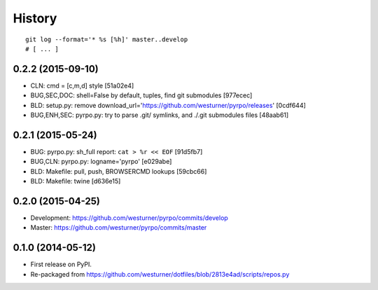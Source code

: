 .. :changelog:

History
=========

::

    git log --format='* %s [%h]' master..develop
    # [ ... ]


0.2.2 (2015-09-10)
+++++++++++++++++++
* CLN: cmd = [c,m,d] style [51a02e4]
* BUG,SEC,DOC: shell=False by default, tuples, find git submodules [977ecec]
* BLD: setup.py: remove download_url='https://github.com/westurner/pyrpo/releases' [0cdf644]
* BUG,ENH,SEC: pyrpo.py: try to parse .git/ symlinks, and ./.git submodules files [48aab61]

0.2.1 (2015-05-24)
+++++++++++++++++++
* BUG: pyrpo.py: sh_full report: ``cat > %r << EOF`` [91d5fb7]
* BUG,CLN: pyrpo.py: logname='pyrpo' [e029abe]
* BLD: Makefile: pull, push, BROWSERCMD lookups [59cbc66]
* BLD: Makefile: twine [d636e15]

0.2.0 (2015-04-25)
+++++++++++++++++++
* Development: https://github.com/westurner/pyrpo/commits/develop
* Master: https://github.com/westurner/pyrpo/commits/master

0.1.0 (2014-05-12)
++++++++++++++++++
* First release on PyPI.
* Re-packaged from https://github.com/westurner/dotfiles/blob/2813e4ad/scripts/repos.py
